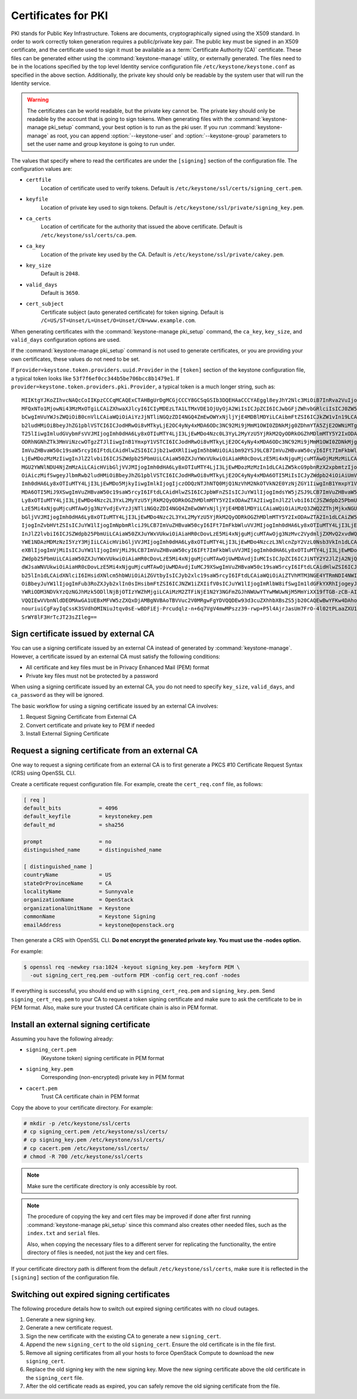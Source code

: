 ====================
Certificates for PKI
====================

PKI stands for Public Key Infrastructure. Tokens are documents,
cryptographically signed using the X509 standard. In order to work
correctly token generation requires a public/private key pair. The
public key must be signed in an X509 certificate, and the certificate
used to sign it must be available as a :term:`Certificate Authority (CA)`
certificate. These files can be generated either using the
:command:`keystone-manage` utility, or externally generated. The files need to
be in the locations specified by the top level Identity service
configuration file ``/etc/keystone/keystone.conf`` as specified in the
above section. Additionally, the private key should only be readable by
the system user that will run the Identity service.


.. warning::

   The certificates can be world readable, but the private key cannot
   be. The private key should only be readable by the account that is
   going to sign tokens. When generating files with the
   :command:`keystone-manage pki_setup` command, your best option is to run
   as the pki user. If you run :command:`keystone-manage` as root, you can
   append :option:`--keystone-user` and :option:`--keystone-group` parameters
   to set the user name and group keystone is going to run under.

The values that specify where to read the certificates are under the
``[signing]`` section of the configuration file. The configuration
values are:

- ``certfile``
    Location of certificate used to verify tokens. Default is
    ``/etc/keystone/ssl/certs/signing_cert.pem``.

-  ``keyfile``
    Location of private key used to sign tokens. Default is
    ``/etc/keystone/ssl/private/signing_key.pem``.

- ``ca_certs``
    Location of certificate for the authority that issued
    the above certificate. Default is
    ``/etc/keystone/ssl/certs/ca.pem``.

- ``ca_key``
    Location of the private key used by the CA. Default is
    ``/etc/keystone/ssl/private/cakey.pem``.

- ``key_size``
    Default is ``2048``.

- ``valid_days``
    Default is ``3650``.

- ``cert_subject``
    Certificate subject (auto generated certificate) for token signing.
    Default is ``/C=US/ST=Unset/L=Unset/O=Unset/CN=www.example.com``.

When generating certificates with the :command:`keystone-manage pki_setup`
command, the ``ca_key``, ``key_size``, and ``valid_days`` configuration
options are used.

If the :command:`keystone-manage pki_setup` command is not used to generate
certificates, or you are providing your own certificates, these values
do not need to be set.

If ``provider=keystone.token.providers.uuid.Provider`` in the
``[token]`` section of the keystone configuration file, a typical token
looks like ``53f7f6ef0cc344b5be706bcc8b1479e1``. If
``provider=keystone.token.providers.pki.Provider``, a typical token is a
much longer string, such as::

    MIIKtgYJKoZIhvcNAQcCoIIKpzCCCqMCAQExCTAHBgUrDgMCGjCCCY8GCSqGSIb3DQEHAaCCCYAEggl8eyJhY2Nlc3MiOiB7InRva2VuIjogeyJpc3N1ZWRfYXQiOiAiMjAxMy0wNS0z
    MFQxNTo1MjowNi43MzMxOTgiLCAiZXhwaXJlcyI6ICIyMDEzLTA1LTMxVDE1OjUyOjA2WiIsICJpZCI6ICJwbGFjZWhvbGRlciIsICJ0ZW5hbnQiOiB7ImRlc2NyaXB0aW9uIjogbnVs
    bCwgImVuYWJsZWQiOiB0cnVlLCAiaWQiOiAiYzJjNTliNGQzZDI4NGQ4ZmEwOWYxNjljYjE4MDBlMDYiLCAibmFtZSI6ICJkZW1vIn19LCAic2VydmljZUNhdGFsb2ciOiBbeyJlbmRw
    b2ludHMiOiBbeyJhZG1pblVSTCI6ICJodHRwOi8vMTkyLjE2OC4yNy4xMDA6ODc3NC92Mi9jMmM1OWI0ZDNkMjg0ZDhmYTA5ZjE2OWNiMTgwMGUwNiIsICJyZWdpb24iOiAiUmVnaW9u
    T25lIiwgImludGVybmFsVVJMIjogImh0dHA6Ly8xOTIuMTY4LjI3LjEwMDo4Nzc0L3YyL2MyYzU5YjRkM2QyODRkOGZhMDlmMTY5Y2IxODAwZTA2IiwgImlkIjogIjFmYjMzYmM5M2Y5
    ODRhNGNhZTk3MmViNzcwOTgzZTJlIiwgInB1YmxpY1VSTCI6ICJodHRwOi8vMTkyLjE2OC4yNy4xMDA6ODc3NC92Mi9jMmM1OWI0ZDNkMjg0ZDhmYTA5ZjE2OWNiMTgwMGUwNiJ9XSwg
    ImVuZHBvaW50c19saW5rcyI6IFtdLCAidHlwZSI6ICJjb21wdXRlIiwgIm5hbWUiOiAibm92YSJ9LCB7ImVuZHBvaW50cyI6IFt7ImFkbWluVVJMIjogImh0dHA6Ly8xOTIuMTY4LjI3
    LjEwMDozMzMzIiwgInJlZ2lvbiI6ICJSZWdpb25PbmUiLCAiaW50ZXJuYWxVUkwiOiAiaHR0cDovLzE5Mi4xNjguMjcuMTAwOjMzMzMiLCAiaWQiOiAiN2JjMThjYzk1NWFiNDNkYjhm
    MGU2YWNlNDU4NjZmMzAiLCAicHVibGljVVJMIjogImh0dHA6Ly8xOTIuMTY4LjI3LjEwMDozMzMzIn1dLCAiZW5kcG9pbnRzX2xpbmtzIjogW10sICJ0eXBlIjogInMzIiwgIm5hbWUi
    OiAiczMifSwgeyJlbmRwb2ludHMiOiBbeyJhZG1pblVSTCI6ICJodHRwOi8vMTkyLjE2OC4yNy4xMDA6OTI5MiIsICJyZWdpb24iOiAiUmVnaW9uT25lIiwgImludGVybmFsVVJMIjog
    Imh0dHA6Ly8xOTIuMTY4LjI3LjEwMDo5MjkyIiwgImlkIjogIjczODQzNTJhNTQ0MjQ1NzVhM2NkOTVkN2E0YzNjZGY1IiwgInB1YmxpY1VSTCI6ICJodHRwOi8vMTkyLjE2OC4yNy4x
    MDA6OTI5MiJ9XSwgImVuZHBvaW50c19saW5rcyI6IFtdLCAidHlwZSI6ICJpbWFnZSIsICJuYW1lIjogImdsYW5jZSJ9LCB7ImVuZHBvaW50cyI6IFt7ImFkbWluVVJMIjogImh0dHA6
    Ly8xOTIuMTY4LjI3LjEwMDo4Nzc2L3YxL2MyYzU5YjRkM2QyODRkOGZhMDlmMTY5Y2IxODAwZTA2IiwgInJlZ2lvbiI6ICJSZWdpb25PbmUiLCAiaW50ZXJuYWxVUkwiOiAiaHR0cDov
    LzE5Mi4xNjguMjcuMTAwOjg3NzYvdjEvYzJjNTliNGQzZDI4NGQ4ZmEwOWYxNjljYjE4MDBlMDYiLCAiaWQiOiAiMzQ3ZWQ2ZThjMjkxNGU1MGFlMmJiNjA2YWQxNDdjNTQiLCAicHVi
    bGljVVJMIjogImh0dHA6Ly8xOTIuMTY4LjI3LjEwMDo4Nzc2L3YxL2MyYzU5YjRkM2QyODRkOGZhMDlmMTY5Y2IxODAwZTA2In1dLCAiZW5kcG9pbnRzX2xpbmtzIjogW10sICJ0eXBl
    IjogInZvbHVtZSIsICJuYW1lIjogImNpbmRlciJ9LCB7ImVuZHBvaW50cyI6IFt7ImFkbWluVVJMIjogImh0dHA6Ly8xOTIuMTY4LjI3LjEwMDo4NzczL3NlcnZpY2VzL0FkbWluIiwg
    InJlZ2lvbiI6ICJSZWdpb25PbmUiLCAiaW50ZXJuYWxVUkwiOiAiaHR0cDovLzE5Mi4xNjguMjcuMTAwOjg3NzMvc2VydmljZXMvQ2xvdWQiLCAiaWQiOiAiMmIwZGMyYjNlY2U4NGJj
    YWE1NDAzMDMzNzI5YzY3MjIiLCAicHVibGljVVJMIjogImh0dHA6Ly8xOTIuMTY4LjI3LjEwMDo4NzczL3NlcnZpY2VzL0Nsb3VkIn1dLCAiZW5kcG9pbnRzX2xpbmtzIjogW10sICJ0
    eXBlIjogImVjMiIsICJuYW1lIjogImVjMiJ9LCB7ImVuZHBvaW50cyI6IFt7ImFkbWluVVJMIjogImh0dHA6Ly8xOTIuMTY4LjI3LjEwMDozNTM1Ny92Mi4wIiwgInJlZ2lvbiI6ICJS
    ZWdpb25PbmUiLCAiaW50ZXJuYWxVUkwiOiAiaHR0cDovLzE5Mi4xNjguMjcuMTAwOjUwMDAvdjIuMCIsICJpZCI6ICJiNTY2Y2JlZjA2NjQ0ZmY2OWMyOTMxNzY2Yjc5MTIyOSIsICJw
    dWJsaWNVUkwiOiAiaHR0cDovLzE5Mi4xNjguMjcuMTAwOjUwMDAvdjIuMCJ9XSwgImVuZHBvaW50c19saW5rcyI6IFtdLCAidHlwZSI6ICJpZGVudGl0eSIsICJuYW1lIjogImtleXN0
    b25lIn1dLCAidXNlciI6IHsidXNlcm5hbWUiOiAiZGVtbyIsICJyb2xlc19saW5rcyI6IFtdLCAiaWQiOiAiZTVhMTM3NGE4YTRmNDI4NWIzYWQ3MzQ1MWU2MDY4YjEiLCAicm9sZXMi
    OiBbeyJuYW1lIjogImFub3RoZXJyb2xlIn0sIHsibmFtZSI6ICJNZW1iZXIifV0sICJuYW1lIjogImRlbW8ifSwgIm1ldGFkYXRhIjogeyJpc19hZG1pbiI6IDAsICJyb2xlcyI6IFsi
    YWRiODM3NDVkYzQzNGJhMzk5ODllNjBjOTIzYWZhMjgiLCAiMzM2ZTFiNjE1N2Y3NGFmZGJhNWUwYTYwMWUwNjM5MmYiXX19fTGB-zCB-AIBATBcMFcxCzAJBgNVBAYTAlVTMQ4wDAYD
    VQQIEwVVbnNldDEOMAwGA1UEBxMFVW5zZXQxDjAMBgNVBAoTBVVuc2V0MRgwFgYDVQQDEw93d3cuZXhhbXBsZS5jb20CAQEwBwYFKw4DAhowDQYJKoZIhvcNAQEBBQAEgYCAHLpsEs2R
    nouriuiCgFayIqCssK3SVdhOMINiuJtqv0sE-wBDFiEj-Prcudqlz-n+6q7VgV4mwMPszz39-rwp+P5l4AjrJasUm7FrO-4l02tPLaaZXU1gBQ1jUG5e5aL5jPDP08HbCWuX6wr-QQQB
    SrWY8lF3HrTcJT23sZIleg==

Sign certificate issued by external CA
~~~~~~~~~~~~~~~~~~~~~~~~~~~~~~~~~~~~~~

You can use a signing certificate issued by an external CA instead of
generated by :command:`keystone-manage`. However, a certificate issued by an
external CA must satisfy the following conditions:

- All certificate and key files must be in Privacy Enhanced Mail (PEM)
  format

- Private key files must not be protected by a password

When using a signing certificate issued by an external CA, you do not
need to specify ``key_size``, ``valid_days``, and ``ca_password`` as
they will be ignored.

The basic workflow for using a signing certificate issued by an external
CA involves:

#. Request Signing Certificate from External CA

#. Convert certificate and private key to PEM if needed

#. Install External Signing Certificate

Request a signing certificate from an external CA
~~~~~~~~~~~~~~~~~~~~~~~~~~~~~~~~~~~~~~~~~~~~~~~~~

One way to request a signing certificate from an external CA is to first
generate a PKCS #10 Certificate Request Syntax (CRS) using OpenSSL CLI.

Create a certificate request configuration file. For example, create the
``cert_req.conf`` file, as follows:

.. code-block:: ini

   [ req ]
   default_bits            = 4096
   default_keyfile         = keystonekey.pem
   default_md              = sha256

   prompt                  = no
   distinguished_name      = distinguished_name

   [ distinguished_name ]
   countryName             = US
   stateOrProvinceName     = CA
   localityName            = Sunnyvale
   organizationName        = OpenStack
   organizationalUnitName  = Keystone
   commonName              = Keystone Signing
   emailAddress            = keystone@openstack.org

Then generate a CRS with OpenSSL CLI. **Do not encrypt the generated
private key. You must use the -nodes option.**

For example:

.. code-block:: console

   $ openssl req -newkey rsa:1024 -keyout signing_key.pem -keyform PEM \
     -out signing_cert_req.pem -outform PEM -config cert_req.conf -nodes

If everything is successful, you should end up with
``signing_cert_req.pem`` and ``signing_key.pem``. Send
``signing_cert_req.pem`` to your CA to request a token signing certificate
and make sure to ask the certificate to be in PEM format. Also, make sure your
trusted CA certificate chain is also in PEM format.

Install an external signing certificate
~~~~~~~~~~~~~~~~~~~~~~~~~~~~~~~~~~~~~~~

Assuming you have the following already:

- ``signing_cert.pem``
    (Keystone token) signing certificate in PEM format

- ``signing_key.pem``
    Corresponding (non-encrypted) private key in PEM format

- ``cacert.pem``
    Trust CA certificate chain in PEM format

Copy the above to your certificate directory. For example:

.. code-block:: console

   # mkdir -p /etc/keystone/ssl/certs
   # cp signing_cert.pem /etc/keystone/ssl/certs/
   # cp signing_key.pem /etc/keystone/ssl/certs/
   # cp cacert.pem /etc/keystone/ssl/certs/
   # chmod -R 700 /etc/keystone/ssl/certs

.. note::

   Make sure the certificate directory is only accessible by root.

.. note::

   The procedure of copying the key and cert files may be improved if
   done after first running :command:`keystone-manage pki_setup` since this
   command also creates other needed files, such as the ``index.txt``
   and ``serial`` files.

   Also, when copying the necessary files to a different server for
   replicating the functionality, the entire directory of files is
   needed, not just the key and cert files.

If your certificate directory path is different from the default
``/etc/keystone/ssl/certs``, make sure it is reflected in the
``[signing]`` section of the configuration file.

Switching out expired signing certificates
~~~~~~~~~~~~~~~~~~~~~~~~~~~~~~~~~~~~~~~~~~

The following procedure details how to switch out expired signing
certificates with no cloud outages.

#. Generate a new signing key.

#. Generate a new certificate request.

#. Sign the new certificate with the existing CA to generate a new
   ``signing_cert``.

#. Append the new ``signing_cert`` to the old ``signing_cert``. Ensure the
   old certificate is in the file first.

#. Remove all signing certificates from all your hosts to force OpenStack
   Compute to download the new ``signing_cert``.

#. Replace the old signing key with the new signing key. Move the new
   signing certificate above the old certificate in the ``signing_cert``
   file.

#. After the old certificate reads as expired, you can safely remove the
   old signing certificate from the file.
